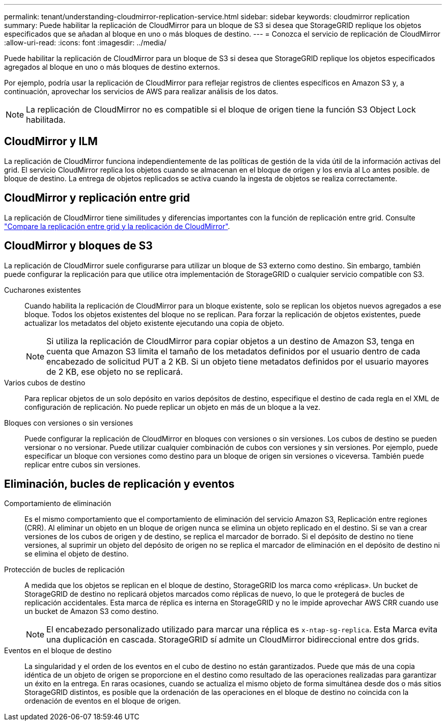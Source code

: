 ---
permalink: tenant/understanding-cloudmirror-replication-service.html 
sidebar: sidebar 
keywords: cloudmirror replication 
summary: Puede habilitar la replicación de CloudMirror para un bloque de S3 si desea que StorageGRID replique los objetos especificados que se añadan al bloque en uno o más bloques de destino. 
---
= Conozca el servicio de replicación de CloudMirror
:allow-uri-read: 
:icons: font
:imagesdir: ../media/


[role="lead"]
Puede habilitar la replicación de CloudMirror para un bloque de S3 si desea que StorageGRID replique los objetos especificados agregados al bloque en uno o más bloques de destino externos.

Por ejemplo, podría usar la replicación de CloudMirror para reflejar registros de clientes específicos en Amazon S3 y, a continuación, aprovechar los servicios de AWS para realizar análisis de los datos.


NOTE: La replicación de CloudMirror no es compatible si el bloque de origen tiene la función S3 Object Lock habilitada.



== CloudMirror y ILM

La replicación de CloudMirror funciona independientemente de las políticas de gestión de la vida útil de la información activas del grid. El servicio CloudMirror replica los objetos cuando se almacenan en el bloque de origen y los envía al Lo antes posible. de bloque de destino. La entrega de objetos replicados se activa cuando la ingesta de objetos se realiza correctamente.



== CloudMirror y replicación entre grid

La replicación de CloudMirror tiene similitudes y diferencias importantes con la función de replicación entre grid. Consulte link:../admin/grid-federation-compare-cgr-to-cloudmirror.html["Compare la replicación entre grid y la replicación de CloudMirror"].



== CloudMirror y bloques de S3

La replicación de CloudMirror suele configurarse para utilizar un bloque de S3 externo como destino. Sin embargo, también puede configurar la replicación para que utilice otra implementación de StorageGRID o cualquier servicio compatible con S3.

Cucharones existentes:: Cuando habilita la replicación de CloudMirror para un bloque existente, solo se replican los objetos nuevos agregados a ese bloque. Todos los objetos existentes del bloque no se replican. Para forzar la replicación de objetos existentes, puede actualizar los metadatos del objeto existente ejecutando una copia de objeto.
+
--

NOTE: Si utiliza la replicación de CloudMirror para copiar objetos a un destino de Amazon S3, tenga en cuenta que Amazon S3 limita el tamaño de los metadatos definidos por el usuario dentro de cada encabezado de solicitud PUT a 2 KB. Si un objeto tiene metadatos definidos por el usuario mayores de 2 KB, ese objeto no se replicará.

--
Varios cubos de destino:: Para replicar objetos de un solo depósito en varios depósitos de destino, especifique el destino de cada regla en el XML de configuración de replicación. No puede replicar un objeto en más de un bloque a la vez.
Bloques con versiones o sin versiones:: Puede configurar la replicación de CloudMirror en bloques con versiones o sin versiones. Los cubos de destino se pueden versionar o no versionar. Puede utilizar cualquier combinación de cubos con versiones y sin versiones. Por ejemplo, puede especificar un bloque con versiones como destino para un bloque de origen sin versiones o viceversa. También puede replicar entre cubos sin versiones.




== Eliminación, bucles de replicación y eventos

Comportamiento de eliminación:: Es el mismo comportamiento que el comportamiento de eliminación del servicio Amazon S3, Replicación entre regiones (CRR). Al eliminar un objeto en un bloque de origen nunca se elimina un objeto replicado en el destino. Si se van a crear versiones de los cubos de origen y de destino, se replica el marcador de borrado. Si el depósito de destino no tiene versiones, al suprimir un objeto del depósito de origen no se replica el marcador de eliminación en el depósito de destino ni se elimina el objeto de destino.
Protección de bucles de replicación:: A medida que los objetos se replican en el bloque de destino, StorageGRID los marca como «réplicas». Un bucket de StorageGRID de destino no replicará objetos marcados como réplicas de nuevo, lo que le protegerá de bucles de replicación accidentales. Esta marca de réplica es interna en StorageGRID y no le impide aprovechar AWS CRR cuando use un bucket de Amazon S3 como destino.
+
--

NOTE: El encabezado personalizado utilizado para marcar una réplica es `x-ntap-sg-replica`. Esta Marca evita una duplicación en cascada. StorageGRID sí admite un CloudMirror bidireccional entre dos grids.

--
Eventos en el bloque de destino:: La singularidad y el orden de los eventos en el cubo de destino no están garantizados. Puede que más de una copia idéntica de un objeto de origen se proporcione en el destino como resultado de las operaciones realizadas para garantizar un éxito en la entrega. En raras ocasiones, cuando se actualiza el mismo objeto de forma simultánea desde dos o más sitios StorageGRID distintos, es posible que la ordenación de las operaciones en el bloque de destino no coincida con la ordenación de eventos en el bloque de origen.

